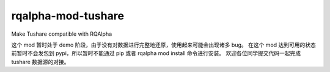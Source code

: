 ============================
rqalpha-mod-tushare
============================

Make Tushare compatible with RQAlpha

这个 mod 暂时处于 demo 阶段，由于没有对数据进行完整地还原，使用起来可能会出现诸多 bug。
在这个 mod 达到可用的状态前暂时不会发包到 pypi，所以暂时不能通过 pip 或者 rqalpha mod install 命令进行安装。
欢迎各位同学提交代码一起完成 tushare 数据源的对接。
